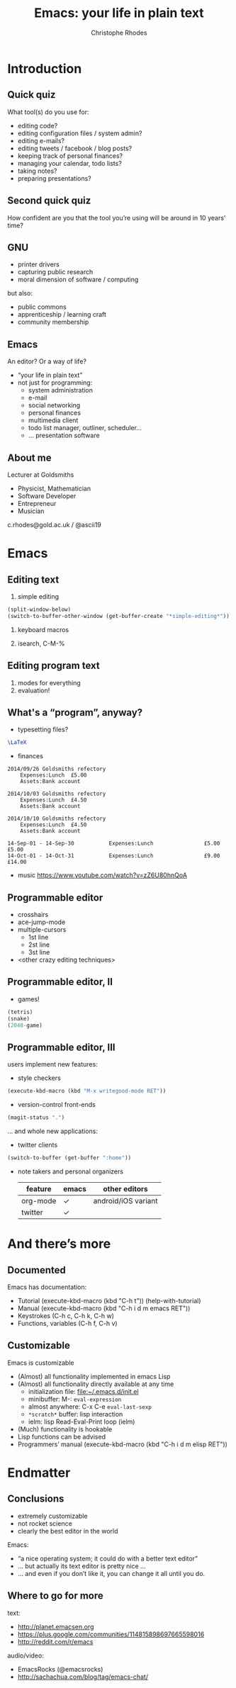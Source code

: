 #+TITLE: Emacs: your life in plain text
#+AUTHOR: Christophe Rhodes
#+EMAIL: c.rhodes@gold.ac.uk / @ascii19
#+EPRESENT_FRAME_LEVEL: 2
#+OPTIONS: H:2

* Introduction
** Quick quiz
   What tool(s) do you use for:
   - editing code?
   - editing configuration files / system admin?
   - editing e-mails?
   - editing tweets / facebook / blog posts?
   - keeping track of personal finances?
   - managing your calendar, todo lists?
   - taking notes?
   - preparing presentations?
** Second quick quiz
   How confident are you that the tool you’re using will be around in
   10 years’ time?
** GNU
   - printer drivers
   - capturing public research
   - moral dimension of software / computing
   but also:
   - public commons
   - apprenticeship / learning craft
   - community membership
** Emacs
   An editor?  Or a way of life?

   - “your life in plain text”
   - not just for programming:
     * system administration
     * e-mail
     * social networking
     * personal finances
     * multimedia client
     * todo list manager, outliner, scheduler...
     * ... presentation software
** About me
   Lecturer at Goldsmiths

   - Physicist, Mathematician
   - Software Developer
   - Entrepreneur
   - Musician

   c.rhodes@gold.ac.uk / @ascii19
* Emacs
** Editing text
   1. simple editing
#+begin_src emacs-lisp
  (split-window-below)
  (switch-to-buffer-other-window (get-buffer-create "*simple-editing*"))
#+end_src

   2. keyboard macros

   3. isearch, C-M-%
** Editing program text
   1. modes for everything
   2. evaluation!
** What's a “program”, anyway?
   - typesetting files?
#+begin_src latex :file "/tmp/latex-logo.png"
  \LaTeX
#+end_src

#+RESULTS:
#+BEGIN_LaTeX
[[file:/tmp/latex-logo.png]]
#+END_LaTeX

   - finances
#+begin_src ledger :cmdline -M reg Expenses :exports both
  2014/09/26 Goldsmiths refectory
      Expenses:Lunch  £5.00
      Assets:Bank account

  2014/10/03 Goldsmiths refectory
      Expenses:Lunch  £4.50
      Assets:Bank account

  2014/10/10 Goldsmiths refectory
      Expenses:Lunch  £4.50
      Assets:Bank account
#+end_src

#+RESULTS:
: 14-Sep-01 - 14-Sep-30           Expenses:Lunch                £5.00        £5.00
: 14-Oct-01 - 14-Oct-31           Expenses:Lunch                £9.00       £14.00

   - music
     https://www.youtube.com/watch?v=zZ6U80hnQoA
** Programmable editor
   - crosshairs
   - ace-jump-mode
   - multiple-cursors
     + 1st line
     + 2st line
     + 3st line
   - <other crazy editing techniques>
** Programmable editor, II
   - games!
#+begin_src emacs-lisp
  (tetris)
  (snake)
  (2048-game)
#+end_src
** Programmable editor, III
   users implement new features:

   - style checkers
#+begin_src emacs-lisp
  (execute-kbd-macro (kbd "M-x writegood-mode RET"))
#+end_src

   - version-control front-ends
#+begin_src emacs-lisp
  (magit-status ".")
#+end_src
   ... and whole new applications:
   - twitter clients
#+begin_src emacs-lisp
  (switch-to-buffer (get-buffer ":home"))
#+end_src
   - note takers and personal organizers
     | feature  | emacs | other editors       |
     |----------+-------+---------------------|
     | org-mode | ✓     | android/iOS variant |
     | twitter  | ✓     |                     |

* And there’s more
** Documented
   Emacs has documentation:

   - Tutorial (execute-kbd-macro (kbd "C-h t")) (help-with-tutorial)
   - Manual (execute-kbd-macro (kbd "C-h i d m emacs RET"))
   - Keystrokes (C-h c, C-h k, C-h w)
   - Functions, variables (C-h f, C-h v)
** Customizable
   Emacs is customizable

   - (Almost) all functionality implemented in emacs Lisp
   - (Almost) all functionality directly available at any time
     * initialization file: [[file:~/.emacs.d/init.el]]
     * minibuffer: M-: =eval-expression=
     * almost anywhere: C-x C-e =eval-last-sexp=
     * =*scratch*= buffer: lisp interaction
     * ielm: lisp Read-Eval-Print loop (ielm)
   - (Much) functionality is hookable
   - Lisp functions can be advised
   - Programmers’ manual (execute-kbd-macro (kbd "C-h i d m elisp RET"))
* Endmatter
** Conclusions
   - extremely customizable
   - not rocket science
   - clearly the best editor in the world

   Emacs:
   - “a nice operating system; it could do with a better text editor”
   - ... but actually its text editor is pretty nice ...
   - ... and even if you don’t like it, you can change it all until
     you do.
** Where to go for more
   text:
   - http://planet.emacsen.org
   - https://plus.google.com/communities/114815898697665598016
   - http://reddit.com/r/emacs

   audio/video:
   - EmacsRocks (@emacsrocks)
   - http://sachachua.com/blog/tag/emacs-chat/
* COMMENT
  Local variables:
  eval: (set (make-local-variable 'org-confirm-babel-evaluate) nil)
  End:
